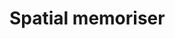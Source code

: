 * Spatial memoriser

[[file:Spatial_memoriser/2020-02-22_00-37-19_Screenshot%2520from%25202020-02-22%252000-34-43.png]]
